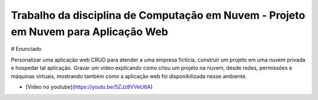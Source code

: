 Trabalho da disciplina de Computação em Nuvem - Projeto em Nuvem para Aplicação Web
=============================================

# Enunciado

Personalizar uma aplicação web CRUD para atender a uma empresa fictícia, construir um projeto em uma nuvem privada e hospedar tal aplicação. Gravar um vídeo explicando como criou um projeto na nuvem, desde redes, permissões e máquinas virtuais, mostrando também como a aplicação web foi disponibilizada nesse ambiente.

- [Vídeo no youtube](https://youtu.be/5ZJz8VVeU6A)
